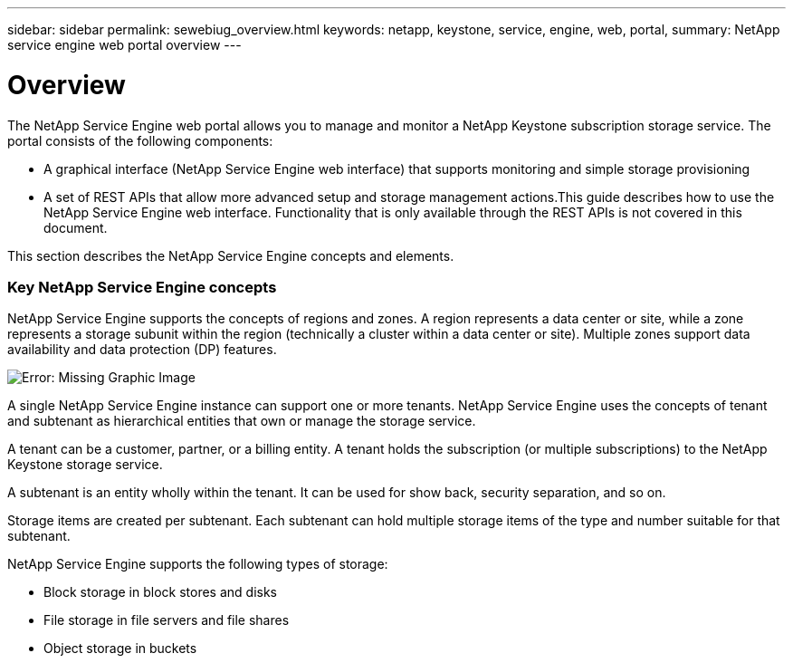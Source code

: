 ---
sidebar: sidebar
permalink: sewebiug_overview.html
keywords: netapp, keystone, service, engine, web, portal,
summary: NetApp service engine web portal overview
---

= Overview
:hardbreaks:
:nofooter:
:icons: font
:linkattrs:
:imagesdir: ./media/

//
// This file was created with NDAC Version 2.0 (August 17, 2020)
//
// 2020-10-20 10:59:38.825741
//

[.lead]
The NetApp Service Engine web portal allows you to manage and monitor a NetApp Keystone subscription storage service. The portal consists of the following components:

* A graphical interface (NetApp Service Engine web interface) that supports monitoring and simple storage provisioning
* A set of REST APIs that allow more advanced setup and storage management actions.This guide describes how to use the NetApp Service Engine web interface. Functionality that is only available through the REST APIs is not covered in this document.

This section describes the NetApp Service Engine concepts and elements.

=== Key NetApp Service Engine concepts

NetApp Service Engine supports the concepts of regions and zones. A region represents a data center or site, while a zone represents a storage subunit within the region (technically a cluster within a data center or site). Multiple zones support data availability and data protection (DP) features.

image:sewebiug_image1.png[Error: Missing Graphic Image]

A single NetApp Service Engine instance can support one or more tenants. NetApp Service Engine uses the concepts of tenant and subtenant as hierarchical entities that own or manage the storage service.

A tenant can be a customer, partner, or a billing entity. A tenant holds the subscription (or multiple subscriptions) to the NetApp Keystone storage service.

A subtenant is an entity wholly within the tenant. It can be used for show back, security separation, and so on.

Storage items are created per subtenant. Each subtenant can hold multiple storage items of the type and number suitable for that subtenant.

NetApp Service Engine supports the following types of storage:

* Block storage in block stores and disks
* File storage in file servers and file shares
* Object storage in buckets

